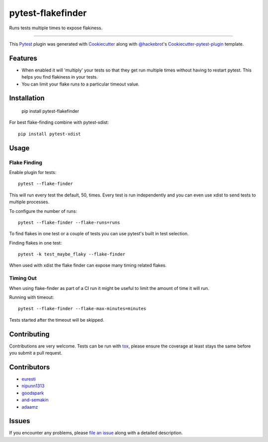 pytest-flakefinder
===================================

.. image:: https://travis-ci.org/dropbox/pytest-flakefinder.png?branch=master
    :alt: Build Status
    :target: https://travis-ci.org/dropbox/pytest-flakefinder

Runs tests multiple times to expose flakiness.

----

This `Pytest`_ plugin was generated with `Cookiecutter`_ along with `@hackebrot`_'s `Cookiecutter-pytest-plugin`_ template.


Features
--------

* When enabled it will 'multiply' your tests so that they get run multiple times without having to restart pytest.  This helps you find flakiness in your tests.
* You can limit your flake runs to a particular timeout value.


Installation
------------

    pip install pytest-flakefinder

For best flake-finding combine with pytest-xdist::

    pip install pytest-xdist

Usage
-----

Flake Finding
~~~~~~~~~~~~~

Enable plugin for tests::

    pytest --flake-finder

This will run every test the default, 50, times.  Every test is run independently and you can even use xdist to send tests to multiple processes.

To configure the number of runs::

    pytest --flake-finder --flake-runs=runs

To find flakes in one test or a couple of tests you can use pytest's built in test selection.

Finding flakes in one test::

    pytest -k test_maybe_flaky --flake-finder

When used with xdist the flake finder can expose many timing related flakes.

Timing Out
~~~~~~~~~~

When using flake-finder as part of a CI run it might be useful to limit the amount of time it will run.

Running with timeout::

    pytest --flake-finder --flake-max-minutes=minutes

Tests started after the timeout will be skipped.

Contributing
------------
Contributions are very welcome. Tests can be run with `tox`_, please ensure
the coverage at least stays the same before you submit a pull request.

Contributors
------------
- euresti_
- nipunn1313_
- goodspark_
- and-semakin_
- adaamz_


Issues
------

If you encounter any problems, please `file an issue`_ along with a detailed description.

.. _`Cookiecutter`: https://github.com/audreyr/cookiecutter
.. _`@hackebrot`: https://github.com/hackebrot
.. _`cookiecutter-pytest-plugin`: https://github.com/pytest-dev/cookiecutter-pytest-plugin
.. _`file an issue`: https://github.com/dropbox/pytest-flakefinder/issues
.. _`pytest`: https://github.com/pytest-dev/pytest
.. _`tox`: https://tox.readthedocs.org/en/latest/
.. _euresti: https://github.com/euresti
.. _nipunn1313: https://github.com/nipunn1313
.. _goodspark: https://github.com/goodspark
.. _and-semakin: https://github.com/and-semakin
.. _adaamz: https://github.com/adaamz
